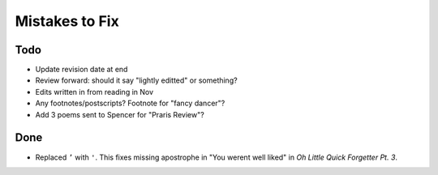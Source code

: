 Mistakes to Fix
===============


Todo
----

- Update revision date at end
- Review forward: should it say "lightly editted" or something?
- Edits written in from reading in Nov
- Any footnotes/postscripts? Footnote for "fancy dancer"?
- Add 3 poems sent to Spencer for "Praris Review"?



Done
----

- Replaced ``’`` with ``'``.
  This fixes missing apostrophe in "You werent well liked"
  in *Oh Little Quick Forgetter Pt. 3*.
